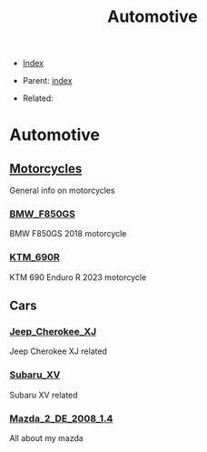 #+TITLE: Automotive
#+DESCRIPTION:
#+KEYWORDS:
#+OPTIONS: ^:nil
#+STARTUP:  content


- [[wiki:index][Index]]

- Parent: [[wiki:index][index]]

- Related:

* Automotive

** [[wiki:Motorcycles][Motorcycles]]
   General info on motorcycles

*** [[wiki:BMW_F850GS][BMW_F850GS]]
   BMW F850GS 2018 motorcycle
*** [[wiki:KTM_690R][KTM_690R]]
   KTM 690 Enduro R 2023 motorcycle
** Cars

*** [[wiki:Jeep_Cherokee_XJ][Jeep_Cherokee_XJ]]
    Jeep Cherokee XJ related
*** [[wiki:Subaru_XV][Subaru_XV]]
    Subaru XV related
*** [[wiki:Mazda_2_DE_2008_1.4][Mazda_2_DE_2008_1.4]]
    All about my mazda
